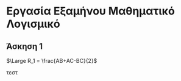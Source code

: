 
* Εργασία Εξαμήνου Μαθηματικό Λογισμικό

** Άσκηση 1


#+BEGIN_EXPORT latex
R_1 = \frac{AB+AC-BC}{2}
#+END_EXPORT

$\Large R_1 = \frac{AB+AC-BC}{2}$

#+ATTR_HTML: width="300px"
#+ATTR_ORG: :width 300
[[./ask1/outputImage.jpg]]


τεστ
